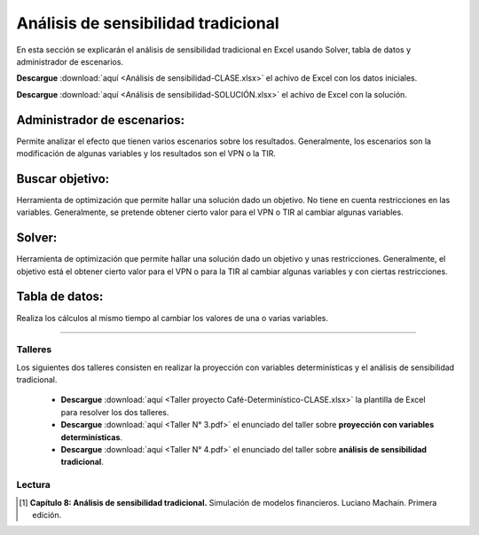 Análisis de sensibilidad tradicional
==========================================

En esta sección se explicarán el análisis de sensibilidad tradicional en Excel usando Solver, tabla de datos y administrador de escenarios.


**Descargue** :download:`aquí <Análisis de sensibilidad-CLASE.xlsx>` el achivo de Excel con los datos iniciales.


**Descargue** :download:`aquí <Análisis de sensibilidad-SOLUCIÓN.xlsx>` el achivo de Excel con la solución.


Administrador de escenarios:
-------------------------------------

Permite analizar el efecto que tienen varios escenarios sobre los resultados. Generalmente, los escenarios son la modificación de algunas variables y los resultados son el VPN o la TIR.


Buscar objetivo:
-------------------------------------

Herramienta de optimización que permite hallar una solución dado un objetivo. No tiene en cuenta restricciones en las variables. Generalmente, se pretende obtener cierto valor para el VPN o TIR al cambiar algunas variables.


Solver:
-------------------------------------

Herramienta de optimización que permite hallar una solución dado un objetivo y unas restricciones. Generalmente, el objetivo está el obtener cierto valor para el VPN o para la TIR al cambiar algunas variables y con ciertas restricciones.


Tabla de datos:
-------------------------------------

Realiza los cálculos al mismo tiempo al cambiar los valores de una o varias variables.


________________________________________________________________________________________________

.. image:: excel.png
   :width: 800px
   :height: 400px



Talleres
^^^^^^^^^^^^^^^^^^^^^^^^^^^^^^^^^^^^^^^^^^^^^^^^^^^^^^^^^^^^^^^^^^^^^^^^^^^^^^^^^^^^

Los siguientes dos talleres consisten en realizar la proyección con variables determinísticas y el análisis de sensibilidad tradicional.


    * **Descargue** :download:`aquí <Taller proyecto Café-Determinístico-CLASE.xlsx>` la plantilla de Excel para resolver los dos talleres.


    * **Descargue** :download:`aquí <Taller N° 3.pdf>` el enunciado del taller sobre **proyección con variables determinísticas**.


    * **Descargue** :download:`aquí <Taller N° 4.pdf>` el enunciado del taller sobre **análisis de sensibilidad tradicional**.


Lectura
^^^^^^^^^^^^^^^^^^^^^^^^^^^^^^^^^^^^^^^^^^^^^^^^^^^^^^^^^^^^^^^^^^^^^^^^^^^^^^^^^^^^


.. [#f1] **Capítulo 8: Análisis de sensibilidad tradicional.** Simulación de modelos financieros. Luciano Machain. Primera edición.




















